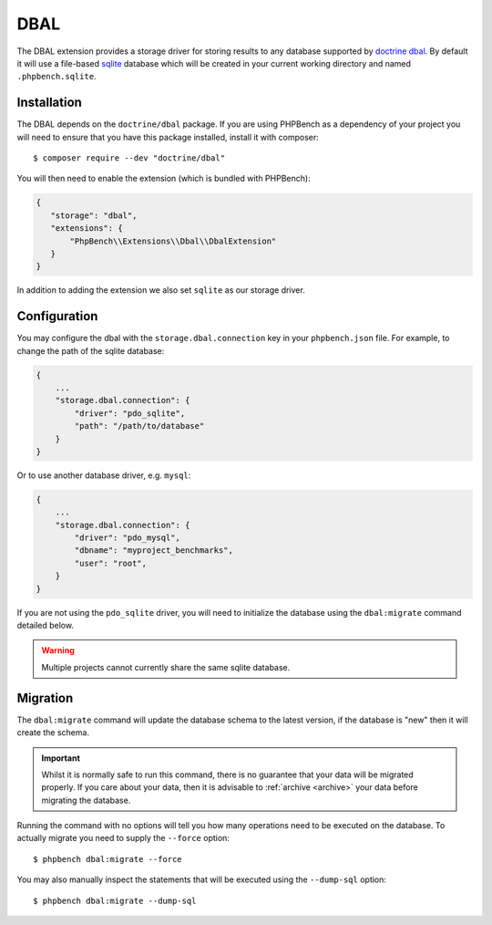 DBAL
====

The DBAL extension provides a storage driver for storing results to any
database supported by `doctrine dbal`_. By default it will use a file-based sqlite_
database which will be created in your current working directory and named
``.phpbench.sqlite``.

Installation
------------

The DBAL depends on the ``doctrine/dbal`` package. If you are using PHPBench
as a dependency of your project you will need to ensure that you have this
package installed, install it with composer::

    $ composer require --dev "doctrine/dbal"

You will then need to enable the extension (which is bundled with PHPBench):

.. code-block:: javascript

    {
       "storage": "dbal",
       "extensions": {
           "PhpBench\\Extensions\\Dbal\\DbalExtension"
       }
    }

In addition to adding the extension we also set ``sqlite`` as our storage
driver.

Configuration
-------------

You may configure the dbal with the ``storage.dbal.connection`` key in your
``phpbench.json`` file. For example, to change the path of the sqlite
database:

.. code-block:: javascript

    {
        ...
        "storage.dbal.connection": {
            "driver": "pdo_sqlite",
            "path": "/path/to/database"
        }
    }

Or to use another database driver, e.g. ``mysql``:

.. code-block:: javascript

    {
        ...
        "storage.dbal.connection": {
            "driver": "pdo_mysql",
            "dbname": "myproject_benchmarks",
            "user": "root",
        }
    }

If you are not using the ``pdo_sqlite`` driver, you will need to initialize
the database using the ``dbal:migrate`` command detailed below.

.. warning::

    Multiple projects cannot currently share the same sqlite database.

Migration
---------

The ``dbal:migrate`` command will update the database schema to the latest
version, if the database is "new" then it will create the schema.

.. important:: 

    Whilst it is normally safe to run this command, there is no guarantee that
    your data will be migrated properly. If you care about your data, then it
    is advisable to :ref:`archive <archive>` your data before migrating the database.

Running the command with no options will tell you how many operations need to
be executed on the database. To actually migrate you need to supply the
``--force`` option::

    $ phpbench dbal:migrate --force

You may also manually inspect the statements that will be executed using the
``--dump-sql`` option::

    $ phpbench dbal:migrate --dump-sql

.. _doctrine dbal: http://www.doctrine-project.org/projects/dbal.html
.. _sqlite: https://www.sqlite.org/
